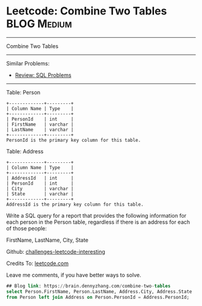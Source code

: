 * Leetcode: Combine Two Tables                                              :BLOG:Medium:
#+STARTUP: showeverything
#+OPTIONS: toc:nil \n:t ^:nil creator:nil d:nil
:PROPERTIES:
:type:     sql
:END:
---------------------------------------------------------------------
Combine Two Tables
---------------------------------------------------------------------
Similar Problems:
- [[https://brain.dennyzhang.com/review-sql][Review: SQL Problems]]
---------------------------------------------------------------------
Table: Person
#+BEGIN_EXAMPLE
+-------------+---------+
| Column Name | Type    |
+-------------+---------+
| PersonId    | int     |
| FirstName   | varchar |
| LastName    | varchar |
+-------------+---------+
PersonId is the primary key column for this table.
#+END_EXAMPLE

Table: Address
#+BEGIN_EXAMPLE
+-------------+---------+
| Column Name | Type    |
+-------------+---------+
| AddressId   | int     |
| PersonId    | int     |
| City        | varchar |
| State       | varchar |
+-------------+---------+
AddressId is the primary key column for this table.
#+END_EXAMPLE

Write a SQL query for a report that provides the following information for each person in the Person table, regardless if there is an address for each of those people:

FirstName, LastName, City, State

Github: [[url-external:https://github.com/DennyZhang/challenges-leetcode-interesting/tree/master/combine-two-tables][challenges-leetcode-interesting]]

Credits To: [[url-external:https://leetcode.com/problems/combine-two-tables/description/][leetcode.com]]

Leave me comments, if you have better ways to solve.

#+BEGIN_SRC sql
## Blog link: https://brain.dennyzhang.com/combine-two-tables
select Person.FirstName, Person.LastName, Address.City, Address.State
from Person left join Address on Person.PersonId = Address.PersonId;
#+END_SRC
